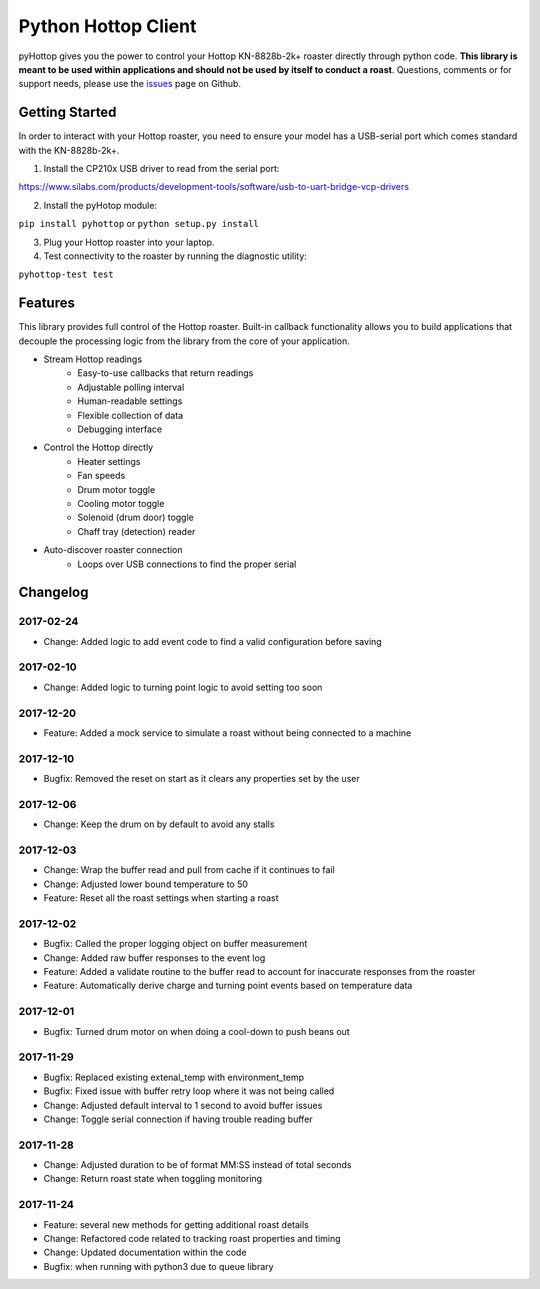Python Hottop Client
====================
.. image:: https://readthedocs.org/projects/pyhottop/badge/?version=latest
    :target: http://pyhottop.readthedocs.io/en/latest/?badge=latest

.. image:: https://badge.fury.io/py/pyhottop.svg
    :target: https://badge.fury.io/py/pyhottop


pyHottop gives you the power to control your Hottop KN-8828b-2k+ roaster directly through python code. **This library is meant to be used within applications and should not be used by itself to conduct a roast**. Questions, comments or for support needs, please use the issues_ page on Github.

.. _issues: https://github.com/splitkeycoffee/pyhottop/issues


Getting Started
---------------

In order to interact with your Hottop roaster, you need to ensure your model has a USB-serial port which comes standard with the KN-8828b-2k+.

1. Install the CP210x USB driver to read from the serial port:

https://www.silabs.com/products/development-tools/software/usb-to-uart-bridge-vcp-drivers

2. Install the pyHotop module:

``pip install pyhottop`` or ``python setup.py install``

3. Plug your Hottop roaster into your laptop.
4. Test connectivity to the roaster by running the diagnostic utility:

``pyhottop-test test``


Features
--------

This library provides full control of the Hottop roaster. Built-in callback functionality allows you to build applications that decouple the processing logic from the library from the core of your application.

* Stream Hottop readings
    * Easy-to-use callbacks that return readings
    * Adjustable polling interval
    * Human-readable settings
    * Flexible collection of data
    * Debugging interface
* Control the Hottop directly
    * Heater settings
    * Fan speeds
    * Drum motor toggle
    * Cooling motor toggle
    * Solenoid (drum door) toggle
    * Chaff tray (detection) reader
* Auto-discover roaster connection
    * Loops over USB connections to find the proper serial

Changelog
---------
2017-02-24
~~~~~~~~~~
* Change: Added logic to add event code to find a valid configuration before saving

2017-02-10
~~~~~~~~~~
* Change: Added logic to turning point logic to avoid setting too soon

2017-12-20
~~~~~~~~~~
* Feature: Added a mock service to simulate a roast without being connected to a machine

2017-12-10
~~~~~~~~~~
* Bugfix: Removed the reset on start as it clears any properties set by the user

2017-12-06
~~~~~~~~~~
* Change: Keep the drum on by default to avoid any stalls

2017-12-03
~~~~~~~~~~
* Change: Wrap the buffer read and pull from cache if it continues to fail
* Change: Adjusted lower bound temperature to 50
* Feature: Reset all the roast settings when starting a roast

2017-12-02
~~~~~~~~~~
* Bugfix: Called the proper logging object on buffer measurement
* Change: Added raw buffer responses to the event log
* Feature: Added a validate routine to the buffer read to account for inaccurate responses from the roaster
* Feature: Automatically derive charge and turning point events based on temperature data

2017-12-01
~~~~~~~~~~
* Bugfix: Turned drum motor on when doing a cool-down to push beans out

2017-11-29
~~~~~~~~~~
* Bugfix: Replaced existing extenal_temp with environment_temp
* Bugfix: Fixed issue with buffer retry loop where it was not being called
* Change: Adjusted default interval to 1 second to avoid buffer issues
* Change: Toggle serial connection if having trouble reading buffer

2017-11-28
~~~~~~~~~~
* Change: Adjusted duration to be of format MM:SS instead of total seconds
* Change: Return roast state when toggling monitoring

2017-11-24
~~~~~~~~~~
* Feature: several new methods for getting additional roast details
* Change: Refactored code related to tracking roast properties and timing
* Change: Updated documentation within the code
* Bugfix: when running with python3 due to queue library



